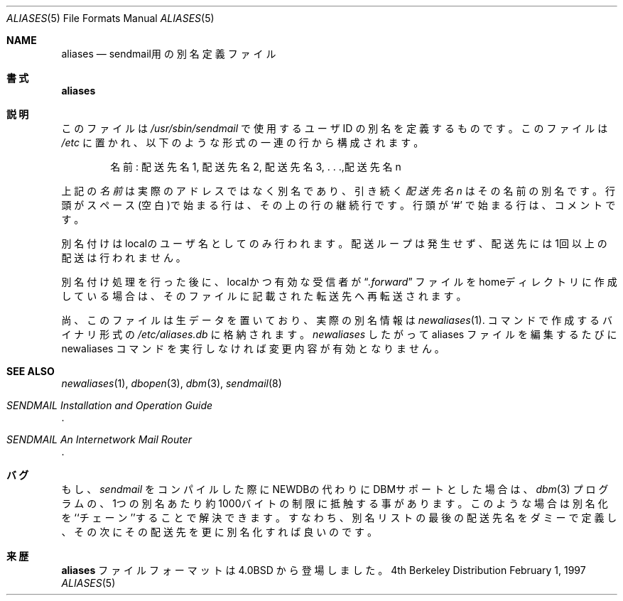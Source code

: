 .\" Copyright (c) 1983, 1997 Eric P. Allman
.\" Copyright (c) 1985, 1991, 1993
.\"	The Regents of the University of California.  All rights reserved.
.\"
.\" Japanese Version Copyright (c) 1998 Hisaaki Shibata all rights reserved.
.\" Translated Mar  2 1998 by Hisaaki Shibata <shibata@opost1.netspace.or.jp>
.\"
.\" Redistribution and use in source and binary forms, with or without
.\" modification, are permitted provided that the following conditions
.\" are met:
.\" 1. Redistributions of source code must retain the above copyright
.\"    notice, this list of conditions and the following disclaimer.
.\" 2. Redistributions in binary form must reproduce the above copyright
.\"    notice, this list of conditions and the following disclaimer in the
.\"    documentation and/or other materials provided with the distribution.
.\" 3. All advertising materials mentioning features or use of this software
.\"    must display the following acknowledgement:
.\"	This product includes software developed by the University of
.\"	California, Berkeley and its contributors.
.\" 4. Neither the name of the University nor the names of its contributors
.\"    may be used to endorse or promote products derived from this software
.\"    without specific prior written permission.
.\"
.\" THIS SOFTWARE IS PROVIDED BY THE REGENTS AND CONTRIBUTORS ``AS IS'' AND
.\" ANY EXPRESS OR IMPLIED WARRANTIES, INCLUDING, BUT NOT LIMITED TO, THE
.\" IMPLIED WARRANTIES OF MERCHANTABILITY AND FITNESS FOR A PARTICULAR PURPOSE
.\" ARE DISCLAIMED.  IN NO EVENT SHALL THE REGENTS OR CONTRIBUTORS BE LIABLE
.\" FOR ANY DIRECT, INDIRECT, INCIDENTAL, SPECIAL, EXEMPLARY, OR CONSEQUENTIAL
.\" DAMAGES (INCLUDING, BUT NOT LIMITED TO, PROCUREMENT OF SUBSTITUTE GOODS
.\" OR SERVICES; LOSS OF USE, DATA, OR PROFITS; OR BUSINESS INTERRUPTION)
.\" HOWEVER CAUSED AND ON ANY THEORY OF LIABILITY, WHETHER IN CONTRACT, STRICT
.\" LIABILITY, OR TORT (INCLUDING NEGLIGENCE OR OTHERWISE) ARISING IN ANY WAY
.\" OUT OF THE USE OF THIS SOFTWARE, EVEN IF ADVISED OF THE POSSIBILITY OF
.\" SUCH DAMAGE.
.\"
.\"     @(#)aliases.5	8.3 (Berkeley) 2/1/97
.\"
.Dd February 1, 1997
.Dt ALIASES 5
.Os BSD 4
.Sh NAME
.Nm aliases
.Nd sendmail用の別名定義ファイル
.Sh 書式
.Nm aliases
.Sh 説明
このファイルは
.Pa /usr/sbin/sendmail 
で使用するユーザ
.Tn ID
の別名を定義するものです。
このファイルは
.Pa /etc
に置かれ、以下のような形式の一連の行から構成されます。
.Bd -filled -offset indent
名前: 配送先名1, 配送先名2, 配送先名3, . . .,配送先名n 
.Ed
.Pp
上記の
.Em 名前
は実際のアドレスではなく別名であり、引き続く
.Em 配送先名n
はその名前の別名です。
行頭がスペース(空白)で始まる行は、その上の行の継続行です。
行頭が
.Ql #
で始まる行は、コメントです。
.Pp
別名付けはlocalのユーザ名としてのみ行われます。
配送ループは発生せず、配送先には1回以上の配送は行われません。
.Pp
別名付け処理を行った後に、localかつ有効な受信者が
.Dq Pa .forward
ファイルをhomeディレクトリに作成している場合は、
そのファイルに記載された転送先へ再転送されます。
.Pp
尚、このファイルは生データを置いており、実際の別名情報は
.Xr newaliases 1 .
コマンドで作成するバイナリ形式の
.Pa /etc/aliases.db
に格納されます。
.Xr newaliases
したがって aliases ファイルを編集するたびに newaliases コマンドを
実行しなければ変更内容が有効となりません。
.Sh SEE ALSO
.Xr newaliases 1 ,
.Xr dbopen 3 ,
.Xr dbm 3 ,
.Xr sendmail 8
.Rs
.%T "SENDMAIL Installation and Operation Guide"
.Re
.Rs
.%T "SENDMAIL An Internetwork Mail Router"
.Re
.Sh バグ
もし、
.Xr sendmail
をコンパイルした際にNEWDBの代わりにDBMサポートとした場合は、
.Xr dbm 3
プログラムの、1つの別名あたり約1000バイトの制限に抵触する事があります。
このような場合は別名化を``チェーン''することで解決できます。
すなわち、別名リストの最後の配送先名をダミーで定義し、その次にその配送先を
更に別名化すれば良いのです。
.Sh 来歴
.Nm
ファイルフォーマットは
.Bx 4.0
から登場しました。

